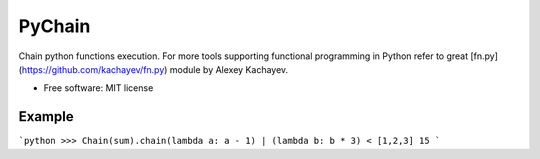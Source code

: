 ===============================
PyChain
===============================

.. image:: https://badge.fury.io/py/pychain.png
    :target: http://badge.fury.io/py/pychain
    
.. image:: https://travis-ci.org/michalbachowski/pychain.png?branch=master
        :target: https://travis-ci.org/michalbachowski/pychain

.. image:: https://pypip.in/d/pychain/badge.png
        :target: https://crate.io/packages/pychain?version=latest


Chain python functions execution. For more tools supporting functional programming in Python refer to great [fn.py](https://github.com/kachayev/fn.py) module by Alexey Kachayev.

* Free software: MIT license

Example
-------

```python
>>> Chain(sum).chain(lambda a: a - 1) | (lambda b: b * 3) < [1,2,3]
15
```
